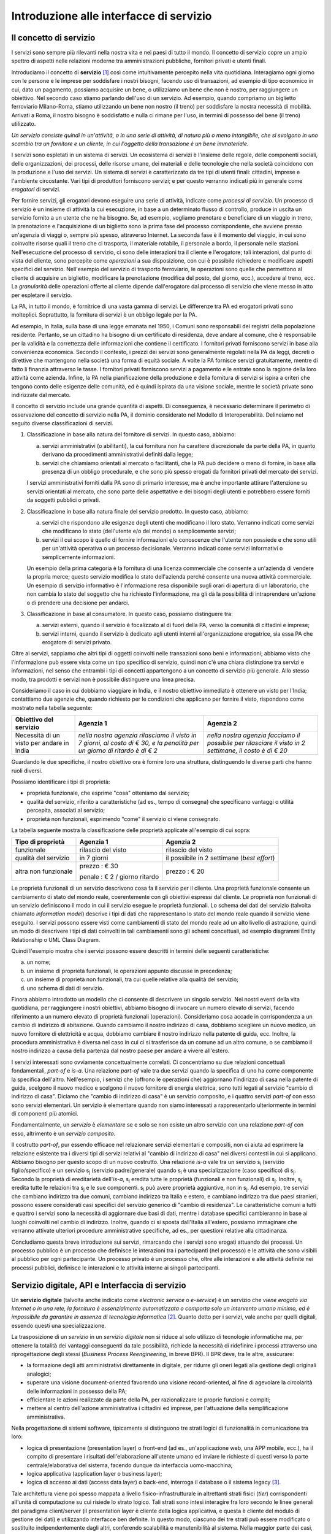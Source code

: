 Introduzione alle interfacce di servizio
========================================

Il concetto di servizio
-----------------------

I servizi sono sempre più rilevanti nella nostra vita e nei paesi di tutto il mondo. Il concetto di servizio copre un ampio spettro di aspetti nelle relazioni moderne tra amministrazioni pubbliche, fornitori privati e utenti finali.

Introduciamo il concetto di **servizio** [1]_ così come intuitivamente percepito nella vita quotidiana. Interagiamo ogni giorno con le persone e le imprese per soddisfare i nostri bisogni, facendo uso di transazioni, ad esempio di tipo economico in cui, dato un pagamento, possiamo acquisire un bene, o utilizziamo un bene che non è nostro, per raggiungere un obiettivo. Nel secondo caso stiamo parlando dell'uso di un servizio. 
Ad esempio, quando compriamo un biglietto ferroviario Milano-Roma, stiamo utilizzando un bene non nostro (il treno) per soddisfare la nostra necessità di mobilità. Arrivati a Roma, il nostro bisogno è soddisfatto e nulla ci rimane per l\'uso, in termini di possesso del bene (il treno) utilizzato. 

*Un servizio consiste quindi in un'attività, o in una serie di attività, di natura più o meno intangibile, che si svolgono in uno scambio tra un fornitore e un cliente, in cui l\'oggetto della transazione è un bene immateriale.*

I servizi sono espletati in un sistema di servizi. Un ecosistema di servizi è l\'insieme delle regole, delle componenti sociali, delle organizzazioni, dei processi, delle risorse umane, dei materiali e delle tecnologie che nella società coincidono con la produzione e l\'uso dei servizi. Un sistema di servizi è caratterizzato da tre tipi di utenti finali: cittadini, imprese e l\'ambiente circostante. Vari tipi di produttori forniscono servizi; e per questo verranno indicati più in generale come *erogatori* di servizi.

Per fornire servizi, gli erogatori devono eseguire una serie di attività, indicate come *processi di servizio*. Un processo di servizio è un insieme di attività la cui esecuzione, in base a un determinato flusso di controllo, produce in uscita un servizio fornito a un utente che ne ha bisogno. Se, ad esempio, vogliamo prenotare e beneficiare di un viaggio in treno, la prenotazione e l\'acquisizione di un biglietto sono la prima fase del processo corrispondente, che avviene presso un'agenzia di viaggi o, sempre più spesso, attraverso Internet. La seconda fase è il momento del viaggio, in cui sono coinvolte risorse quali il treno che ci trasporta, il materiale rotabile, il personale a bordo, il personale nelle stazioni. Nell'esecuzione del processo di servizio, ci sono delle interazioni tra il cliente e l'erogatore; tali interazioni, dal punto di vista del cliente, sono percepite come *operazioni* a sua disposizione, con cui è possibile richiedere e modificare aspetti specifici del servizio. Nell'esempio del servizio di trasporto ferroviario, le operazioni sono quelle che permettono al cliente di acquisire un biglietto, modificare la prenotazione (modifica del posto, del giorno, ecc.), accedere al treno, ecc. La *granularità* delle operazioni offerte al cliente dipende dall'erogatore dal processo di servizio che viene messo in atto per espletare il servizio.

La PA, in tutto il mondo, è fornitrice di una vasta gamma di servizi. Le differenze tra PA ed erogatori privati sono molteplici. Soprattutto, la fornitura di servizi è un obbligo legale per la PA. 

Ad esempio, in Italia, sulla base di una legge emanata nel 1950, i Comuni sono responsabili dei registri della popolazione residente. Pertanto, se un cittadino ha bisogno di un certificato di residenza, deve andare al comune, che è responsabile per la validità e la correttezza delle informazioni che contiene il certificato. I fornitori privati forniscono servizi in base alla convenienza economica. Secondo il contesto, i prezzi dei servizi sono generalmente regolati nella PA da leggi, decreti o direttive che mantengono nella società una forma di equità sociale. A volte la PA fornisce servizi gratuitamente, mentre di fatto li finanzia attraverso le tasse. I fornitori privati forniscono servizi a pagamento
e le entrate sono la ragione della loro attività come azienda. Infine, la PA nella pianificazione della produzione e della fornitura di servizi si ispira a criteri che tengono conto delle esigenze delle comunità, ed è quindi ispirata da una visione sociale, mentre le società private sono indirizzate dal mercato.

Il concetto di servizio include una grande quantità di aspetti. Di conseguenza, è necessario determinare il perimetro di osservazione del concetto di servizio nella PA, il dominio considerato nel Modello di Interoperabilità. Delineiamo nel seguito diverse classificazioni di servizi.

1.  Classificazione in base alla natura del fornitore di servizi. In questo caso, abbiamo:

    a.  servizi amministrativi (o abilitanti), la cui fornitura non ha carattere discrezionale da parte della PA, in quanto derivano da procedimenti amministrativi definiti dalla legge;
	
    b.  servizi che chiamiamo orientati al mercato o facilitanti, che la PA può decidere o meno di fornire, in base alla presenza di un obbligo procedurale, e che sono più spesso erogati da fornitori privati del mercato dei servizi.

    I servizi amministrativi forniti dalla PA sono di primario interesse, ma è anche importante attirare l\'attenzione su servizi orientati al mercato, che sono parte delle aspettative e dei bisogni degli utenti e potrebbero essere forniti da soggetti pubblici o privati.

2.  Classificazione in base alla natura finale del servizio prodotto. In questo caso, abbiamo:

    a.  servizi che rispondono alle esigenze degli utenti che modificano il loro stato. Verranno indicati come servizi che modificano lo stato (dell\'utente e/o del mondo) o semplicemente servizi;

    b.  servizi il cui scopo è quello di fornire informazioni e/o conoscenze che l\'utente non possiede e che sono utili per un\'attività operativa o un processo decisionale. Verranno indicati come servizi informativi o semplicemente informazioni.

    Un esempio della prima categoria è la fornitura di una licenza commerciale che consente a un\'azienda di vendere la propria merce; questo servizio modifica lo stato dell\'azienda perché consente una nuova attività commerciale. Un esempio di servizio informativo è l\'informazione resa disponibile sugli orari di apertura di un laboratorio, che non cambia lo stato del soggetto che ha richiesto l\'informazione, ma gli dà la possibilità di intraprendere un\'azione o di prendere una decisione per andarci.

3.  Classificazione in base al consumatore. In questo caso, possiamo distinguere tra:

    a.  servizi esterni, quando il servizio è focalizzato al di fuori della PA, verso la comunità di cittadini e imprese;

    b.  servizi interni, quando il servizio è dedicato agli utenti interni all\'organizzazione erogatrice, sia essa PA che erogatore di servizi privato.

Oltre ai servizi, sappiamo che altri tipi di oggetti coinvolti nelle transazioni sono beni e informazioni; abbiamo visto che l\'informazione può essere vista come un tipo specifico di servizio, quindi non c\'è una chiara distinzione tra servizi e informazioni, nel senso che entrambi i tipi di concetti appartengono a un concetto di servizio più generale. Allo stesso modo, tra prodotti e servizi non è possibile distinguere una linea precisa.

Consideriamo il caso in cui dobbiamo viaggiare in India, e il nostro obiettivo immediato è ottenere un visto per l\'India; contattiamo due agenzie che, quando richiesto per le condizioni che applicano per fornire il visto, rispondono come mostrato nella tabella seguente:

+--------------------------------------------+---------------------------------------------------------------------------------------------------------------------------+---------------------------------------------------------------------------------------------------------+
| **Obiettivo del servizio**                 | **Agenzia 1**                                                                                                             | **Agenzia 2**                                                                                           |
+--------------------------------------------+---------------------------------------------------------------------------------------------------------------------------+---------------------------------------------------------------------------------------------------------+
| Necessità di un visto per andare in India  | *nella nostra agenzia rilasciamo il visto in 7 giorni, al costo di € 30, e la penalità per un giorno di ritardo è di € 2* | *nella nostra agenzia facciamo il possibile per rilasciare il visto in 2 settimane, il costo è di € 20* |
+--------------------------------------------+---------------------------------------------------------------------------------------------------------------------------+---------------------------------------------------------------------------------------------------------+

Guardando le due specifiche, il nostro obiettivo ora è fornire loro una struttura, distinguendo le diverse parti che hanno ruoli diversi.

Possiamo identificare i tipi di proprietà:

-   proprietà funzionale, che esprime "cosa" otteniamo dal servizio;

-   qualità del servizio, riferito a caratteristiche (ad es., tempo di consegna) che specificano vantaggi o utilità percepita, associati al servizio;

-   proprietà non funzionali, esprimendo "come" il servizio ci viene consegnato.

La tabella seguente mostra la classificazione delle proprietà applicate
all'esempio di cui sopra:

+-----------------------+-----------------------+-----------------------+
| **Tipo di proprietà** | **Agenzia 1**         | **Agenzia 2**         |
+=======================+=======================+=======================+
| funzionale            | rilascio del visto    | rilascio del visto    |
+-----------------------+-----------------------+-----------------------+
| qualità del servizio  | in 7 giorni           | il possibile in 2     |
|                       |                       | settimane (*best      |
|                       |                       | effort*)              |
+-----------------------+-----------------------+-----------------------+
| altra non funzionale  | prezzo : € 30         | prezzo : € 20         |
|                       |                       |                       |
|                       | penale : € 2 / giorno |                       |
|                       | ritardo               |                       |
+-----------------------+-----------------------+-----------------------+

Le proprietà funzionali di un servizio descrivono cosa fa il servizio per il cliente. Una proprietà funzionale consente un cambiamento di stato del mondo reale, coerentemente con gli obiettivi espressi dal cliente. Le proprietà non funzionali di un servizio definiscono il modo in cui il servizio esegue le proprietà funzionali. Lo schema dei dati del servizio (talvolta chiamato *information model*) descrive i tipi di dati che rappresentano lo stato del mondo reale quando il servizio viene eseguito. I servizi possono essere visti come cambiamenti di stato del mondo reale ad un alto livello di astrazione, quindi un modo di descrivere i tipi di dati coinvolti in tali cambiamenti sono gli schemi concettuali, ad esempio diagrammi Entity Relationship o UML Class Diagram.

Quindi l'esempio mostra che i servizi possono essere descritti in termini delle seguenti caratteristiche:

a.  un nome;

b.  un insieme di proprietà funzionali, le operazioni appunto discusse in precedenza;

c.  un insieme di proprietà non funzionali, tra cui quelle relative alla qualità del servizio;

d.  uno schema di dati di servizio.

Finora abbiamo introdotto un modello che ci consente di descrivere un singolo servizio. Nei nostri eventi della vita quotidiana, per raggiungere i nostri obiettivi, abbiamo bisogno di invocare un numero elevato di servizi, facendo riferimento a un numero elevato di proprietà funzionali (operazioni). Consideriamo cosa accade in corrispondenza a un cambio di indirizzo di abitazione. Quando cambiamo il nostro indirizzo di casa, dobbiamo scegliere un nuovo medico, un nuovo fornitore di elettricità e acqua, dobbiamo cambiare il nostro indirizzo nella patente di guida, ecc. Inoltre, la procedura amministrativa è diversa nel caso in cui ci si trasferisce da un comune ad un altro comune, o se cambiamo il nostro indirizzo a causa della partenza dal nostro paese per andare a vivere all\'estero.

I servizi interessati sono ovviamente concettualmente correlati. Ci concentriamo su due relazioni concettuali fondamentali, *part-of* e *is-a*. Una relazione *part-of* vale tra due servizi quando la specifica di uno ha come componente la specifica dell'altro. Nell'esempio, i servizi che (offrono le operazioni che) aggiornano l\'indirizzo di casa nella patente di guida, scelgono il nuovo medico e scelgono il nuovo fornitore di energia elettrica, sono tutti legati al servizio "cambio di indirizzo di casa". Diciamo che "cambio di indirizzo di casa" è un servizio composito, e i quattro servizi *part-of* con esso sono servizi elementari. Un servizio è elementare quando non siamo interessati a rappresentarlo ulteriormente in termini di componenti più atomici.

Fondamentalmente, un *servizio* è *elementare* se e solo se non esiste un altro servizio con una relazione *part-of* con esso, altrimento è un *servizio composito*.

Il costrutto *part-of*, pur essendo efficace nel relazionare servizi elementari e compositi, non ci aiuta ad esprimere la relazione esistente tra i diversi tipi di servizi relativi al "cambio di indirizzo di casa" nei diversi contesti in cui si applicano. Abbiamo bisogno per questo scopo di un nuovo costrutto. Una relazione *is-a* vale tra un servizio |s[i]| (servizio figlio/specifico) e un servizio |s[j]| (servizio padre/generale) quando |s[i]| è una specializzazione (caso specifico) di |s[j]|. Secondo la proprietà di ereditarietà dell'*is-a*, |s[i]| eredita tutte le proprietà (funzionali e non funzionali) di |s[j]|. Inoltre, |s[i]| eredita tutte le relazioni tra |s[j]| e le sue componenti. |s[i]| può avere proprietà aggiuntive, non in |s[j]|. Ad esempio, tre servizi che cambiano indirizzo tra due comuni, cambiano indirizzo tra Italia e estero, e cambiano indirizzo tra due paesi stranieri, possono essere considerati casi specifici del servizio generico di "cambio di residenza". Le caratteristiche comuni a tutti e quattro i servizi sono la necessità di aggiornare due basi di dati, mentre i database specifici cambieranno in base ai luoghi coinvolti nel cambio di indirizzo. Inoltre, quando ci si sposta dall\'Italia all\'estero, possiamo immaginare che verranno attivate ulteriori procedure amministrative specifiche, ad es., per questioni relative alla cittadinanza.

Concludiamo questa breve introduzione sui servizi, rimarcando che i servizi sono erogati attuando dei processi. Un processo pubblico è un processo che definisce le interazioni tra i partecipanti (nel processo) e le attività che sono visibili al pubblico per ogni partecipante. Un processo privato è un processo che, oltre alle interazioni e alle attività definite nei processi pubblici, definisce le interazioni e le attività interne ai singoli partecipanti. 

Servizio digitale, API e Interfaccia di servizio
------------------------------------------------

Un **servizio digitale** (talvolta anche indicato come *electronic service* o *e-service*) è un servizio che *viene erogato via Internet o in una rete, la fornitura è essenzialmente automatizzata o comporta solo un intervento umano minimo, ed è impossibile da garantire in assenza di tecnologia informatica* [2]_. Quanto detto per i servizi, vale anche per quelli digitali, essendo questi una specializzazione.

La trasposizione di un *servizio* in un *servizio digitale* non si riduce al solo utilizzo di tecnologie informatiche ma, per ottenere la totalità dei vantaggi conseguenti da tale possibilità, richiede la necessità di ridefinire i processi attraverso una riprogettazione degli stessi (*Business Process Reengineering*, in breve BPR). Il BPR deve, tra le altre, assicurare:

-   la formazione degli atti amministrativi direttamente in digitale, per ridurre gli oneri legati alla gestione degli originali analogici;

-   superare una visione document-oriented favorendo una visione record-oriented, al fine di agevolare la circolarità delle informazioni in possesso della PA;

-   efficientare le azioni realizzate da parte della PA, per razionalizzare le proprie funzioni e compiti;

-   mettere al centro dell'azione amministrativa i cittadini ed imprese, per l'attuazione della semplificazione amministrativa.

Nella progettazione di sistemi software, tipicamente si distinguono tre strati logici di funzionalità in comunicazione tra loro:

-   logica di presentazione (presentation layer) o front-end (ad es., un'applicazione web, una APP mobile, ecc.), ha il compito di presentare i risultati dell'elaborazione all'utente umano ed inviare le richieste di questi verso la parte centrale/elaborativa del sistema, facendo dunque da interfaccia uomo-macchina;

-   logica applicativa (application layer o business layer);

-   logica di accesso ai dati (access data layer) o back-end, interroga il database o il sistema legacy [3]_.

Tale architettura viene poi spesso mappata a livello fisico-infrastrutturale in altrettanti strati fisici (*tier*) corrispondenti all'unità di computazione su cui risiede lo strato logico. Tali strati sono intesi interagire fra loro secondo le linee generali del paradigma client/server (il presentation layer è cliente della logica applicativa, e questa è cliente del modulo di gestione dei dati) e utilizzando interfacce ben definite. In questo modo, ciascuno dei tre strati può essere modificato o sostituito indipendentemente dagli altri, conferendo scalabilità e manutenibilità al sistema. Nella maggior parte dei casi, si intende anche che i diversi strati fisici (*tier*) siano distribuiti su diversi nodi di una rete anche eterogenea. Questa architettura di base può anche essere estesa ipotizzando che gli strati siano a loro volta "stratificati"; in questo caso si giungerebbe a una architettura multi-layer/tier.

Nello specifico dei servizi digitali, che appunto vengono erogati su Internet, il presentation layer verso l\'utente può essere rappresentato da un Web server e da eventuali contenuti dinamici e statici (es. pagine di scripting che producono HTML visualizzato nel browser dell'utente), oppure da applicazioni mobili (*App*) che risiedono sul device mobile dell'utente (cellulare, tablet); la logica applicativa corrisponde a una serie di moduli integrati in un server applicativo, ed i dati sono depositati in maniera persistente su un DBMS o su un sistema legacy.

Con **application programming interface** (in acronimo **API**) si indica ogni *insieme di procedure/funzionalità/operazioni disponibili al programmatore, di solito raggruppate a formare un set di strumenti specifici per l\'espletamento di un determinato compito*. Spesso con tale termine si intendono le librerie software disponibili in un certo linguaggio di programmazione. Una buona API fornisce una "scatola nera", cioè un livello di astrazione che evita al programmatore di sapere come funziona l'implementazione dell'API ad un livello più basso. Questo permette di ri-progettare o migliorare le funzioni all\'interno dell\'API senza cambiare il codice che si affida ad essa. Una API che non richiede il pagamento di diritti per il suo accesso ed utilizzo è detta "aperta" (open). La finalità di un'API è di ottenere un\'astrazione a più alto livello, di solito tra lo strato sottostante l'API e quello che la utilizza (client).

Per realizzare un servizio digitale, come detto, è necessario progettare e realizzare i tre strati; lo strato di logica applicativa offre la sua API affinchè chi sviluppa lo strato di presentazione all'utente possa utilizzarla come se la logica applicativa fosse una libreria; estendendo, se vari sistemi esportano le proprie logiche applicative come API, la logica di presentazione può utilizzarle insieme, mischiandole (*mash-up*), esattamente come nello sviluppo di software moderno si programma riutilizzando le librerie offerte nel linguaggio di programmazione, sistema operativo, ecc. Quando il servizio digitale è erogato su Internet, e prevalentemente sul Web che si basa sul protocollo HTTP,) si parla di Web API. Per le Web API l'erogatore potrebbe decidere di rendere disponibile l'API non soltanto a chi sviluppa la logica di presentazione, ma "aperta" anche ad altre organizzazioni che volessero collaborare con l'erogatore, in questo caso si parla di Open API . In molti contesti, con abuso di nomenclatura, ma intuitivamente chiaro, i due termini vengono confusi e considerati sinonimi (dato che l'apertura è spesso associata al Web/Internet).

Per il W3C un **web service** è qualsiasi software che si rende disponibile su Internet e standardizza la sua interfaccia tramite la codifica XML [4]_. Un client richiama un'operazione offerta da un web service inviando una richiesta (solitamente sotto forma di un messaggio XML) e il web service invia una risposta XML. I web service invocano la comunicazione su una rete, con HTTP come protocollo più comune. I web service si basano principalmente su standard come XML-RPC e SOAP (Simple Object Access Protocol). Quindi un web service è un possibile modo di realizzare una Web API. Il termine web service (originatosi intorno ai primi anni 2000) è nato proprio per indicare la logica applicativa, esposta sul web, sottostante ad un servizio digitale. A partire dalla seconda metà degli anni 2000, creando possibili confusioni, il termine Web API è stato utilizzato come alternativa a web service per indicare altri approcci/protocolli/tecnologie (come REST) per realizzare API senza utilizzare XML-RPC e SOAP. Ma anche una Web API indica la logica applicativa, esposta sul web, sottostante ad un servizio digitale.

Al fine di evitare ogni possibile ambiguità, spesso dovuta semplicemente all'utilizzo di termini differenti per indicare gli stessi concetti, nel seguito del documento si utilizza il termine **interfaccia di servizio**
per indicare **l'esposizione delle funzionalità applicative che sono necessarie per realizzare un servizio digitale**. Tutte le classificazioni e considerazioni presentate per i servizi, valgono per i servizi digitali e quindi per le interfacce di servizio. In particolare come queste classificazioni e considerazioni si calano in specifiche tecnologie/protocolli/standard è uno degli obiettivi del presente documento. Un'interfaccia di servizio si compone in generale di varie operazioni, e può essere realizzata come un web service, un'API, una Web API, ecc.

+-----------------------------------------------------------------------+
| Ogni qualvolta c'è un servizio, si può immaginare che nella moderna   |
| spinta all'innovazione, si giunga prima o poi ad una controparte      |
| digitale.                                                             |
|                                                                       |
| Un servizio digitale, se sviluppato seguendo i più moderni approcci   |
| di ingegneria del software, deve essere organizzato separando la      |
| logica di presentazione da quella applicativa, dove quest'ultima deve |
| esporre le proprie operazioni tramite una interfaccia di servizio.    |
| Una interfaccia di servizio è l'esposizione delle funzionalità        |
| applicative che sono necessarie per realizzare un servizio digitale;  |
| tale esposizione deve essere operata con un                           |
| approccio/tecnologia/standard che ne permetta l'invocazione da un     |
| modulo software client.                                               |
|                                                                       |
| Emerge in ultima analisi che ogni qualvolta c'è un servizio digitale, |
| ci può essere una interfaccia di servizio equivalente, e viceversa    |
| ogni qualvolta c'è una interfaccia di servizio, è immediato           |
| ipotizzare il servizio digitale equivalente.                          |
|                                                                       |
| Una interfaccia di servizio può offrire più operazioni (almeno una).  |
| Una interfaccia di servizio può essere realizzata utilizzando         |
| approcci/tecnologie/standard web service, API, Web API, REST API,     |
| ecc.                                                                  |
+-----------------------------------------------------------------------+

Nel prosieguo di questo documento, ci si focalizza solamente sulle interfacce di servizio, che sono il fondamento del Modello di Interoperabilità 2018.

Caratteristiche delle interfacce di servizio
--------------------------------------------

**Interfacce semplici e complesse**
In prima istanza, le interfacce di servizio possono essere distinte in due categorie: semplici e complesse. 

Una interfaccia di servizio semplice implementa operazioni atomiche come ad esempio:

-   Fornire contenuti puri, ad esempio informazioni dettagliate riguardo una risorsa (come le informazioni fiscali riguardanti una azienda) oppure le notizie del giorno;

-   Effettuare una aggregazione semplice di informazioni provenienti da diversi sistemi back-end;

-   Effettuare operazioni con effetti circoscritti ad un unico sistema di back-end in maniera atomica (che non richieda supporto alle transazioni).

Le interfacce di servizio semplici eseguono unità di lavoro atomiche che lasciano i sistemi sottostanti in uno stato consistente. Le operazioni non necessitano del mantenimento di uno stato tra una chiamata e l'altra e perciò sono anche note come interfacce di servizio stateless (senza stato). Si noti come il concetto di stato sia espresso in relazione all'interazione tra i due sistemi (client ed erogatore) e non alla persistenza di informazioni circa le risorse di interesse.

Le interfacce di servizio complesse coinvolgono l'utilizzo e la composizione di altre interfacce di servizio (in alcuni casi esposte da organizzazioni diverse) richiedendo il supporto all'esecuzione di processi e funzionalità di tipo transazionale. Questo significa che, rispetto alle interfacce di servizio semplici, in quelle complesse le operazioni hanno una granularità alta (meno fine) e richiedono il mantenimento di uno stato condiviso; per questo motivo vengono anche definite interfacce di servizio stateful (con stato). Concetti potenzialmente connessi a quello di stato sono il mantenimento di una sessione o conversazione.

**Interfacce sincrone ed asincrone**
Un altro modo di classificare le interfacce di servizio è lo stile di interazione richiesto dalle diverse operazioni disponibili: sincrono (eg. di tipo Remote Procedure Call - RPC, chiamata remota a procedura) o asincrono (eg. basato sullo scambio di messaggi o documenti). Nelle operazioni sincrone, un client esprime la sua richiesta nella forma di una chiamata ed attende una risposta prima di continuare l'esecuzione. Nelle operazioni asincrone, invece, il client invia un documento/messaggio ma non si aspetta nessuna risposta (se non in alcuni casi il fatto che la richiesta è stata presa in carico). La risposta da parte dell'interfaccia di servizio, nei casi in cui ci sia, può apparire ore o anche giorni più tardi.

**Interfacce semplici e mission-critical**
Un modo ulteriore di classificare le interfacce di servizio è quello di distinguere quelle sostituibili da quelle mission-critical. Una interfaccia di servizio sostituibile può essere fornita da diverse organizzazioni e la produttività è impattata in maniera limitata nel caso di disservizi. Una interfaccia di servizio mission-critical è invece di solito fornita da un'unica organizzazione e la indisponibilità della stesso può provocare dei forti disservizi.

**Caratteristiche funzionali e non funzionali delle interfacce**
Le classificazioni introdotte non sono strette poiché a seconda delle operazioni fornite, una interfaccia di servizio può essere catalogata in una posizione qualsiasi tra i due estremi delle stesse.

Le interfacce di servizio devono essere accompagnate da una descrizione delle operazioni offerte il cui linguaggio dipende dalla tecnologia con cui l'interfaccia è implementata (si veda a partire dalla Sezione 3 per maggiori dettagli). La descrizione di una interfaccia di servizio di solito include caratteristiche funzionali e non funzionali. La descrizione funzionale si concentra sulle caratteristiche operative dell'interfaccia di servizio che descrivono il funzionamento in termini di operazioni offerte, i parametri richiesti da ognuna, gli endpoint [5]_ da utilizzare, il formato dei messaggi ed i protocolli di rete da utilizzare. La descrizione non funzionale si concentra invece sulla *qualità del servizio* (o qualità dell'interfaccia di servizio) in termini di limiti di utilizzo, costi e metriche di performance quali scalabilità, disponibilità, tempo di risposta, accuratezza, transazionalità, sicurezza e affidabilità.

Qualità del servizio
--------------------

Il concetto di *quality of service - QoS*, fa riferimento alla descrizione non funzionale di una interfaccia servizio, cioè la capacità di una interfaccia di servizio di soddisfare le aspettative dei fruitori. Assicurare la QoS nell'ambito Internet e quindi ai fini dell'interoperabilità è una sfida critica a causa della natura dinamica ed impredicibile del contesto applicativo. Cambiamenti negli schemi di traffico, la presenza di transazioni business-critical, gli effetti dei problemi di rete, le performance dei protocolli e degli standard di rete richiedono una definizione precisa della QoS offerta da una interfaccia
di servizio.

Gli elementi chiave a supporto della QoS possono essere riassunti come segue:

-   *Disponibilità*. La probabilità che una interfaccia di servizio sia disponibile e funzionante in un istante casuale. Associato al concetto di disponibilità è quello di Time-To-Repair (TTR), cioè il tempo necessario a ripristinare una interfaccia di servizio una volta che questa diventa indisponibile. La disponibilità di una interfaccia di servizio dovrebbe potere essere verificata tramite l'esposizione di un'altra interfaccia di servizio di monitoraggio, dedicata ed a basso impatto (e quindi ad elevata disponibilità).

-   *Accessibilità*. Misura la capacità di una interfaccia di servizio di essere contattabile da un elevato numero di richieste.

-   *Prestazioni*. Le prestazioni vengono misurate solitamente rispetto a due valori: il *throughput* e la *latenza*. Il throughput rappresenta il numero di richieste soddisfatte in un dato intervallo. La latenza rappresenta la quantità di tempo che passa tra l'invio di una richiesta e la ricezione di una risposta. Una interfaccia di servizio con buone prestazioni ha un elevato throughput ed una bassa latenza.

-   *Affidabilità*. Rappresenta la capacità di una interfaccia di servizio di funzionare correttamente e consistentemente fornendo la stessa QoS a dispetto di malfunzionamenti di diversa natura. Di solito viene espressa in termini di fallimenti in un dato lasso di tempo.

-   *Scalabilità*. L'abilità di servire in maniera consistente le richieste a dispetto di variazioni nel numero delle richieste [6]_. È strettamente connesso al concetto di accessibilità, ma qui il concetto fondamentale è il mantenimento delle prestazioni.

-   *Sicurezza*. La sicurezza implica aspetti quali confidenzialità, integrità, autorizzazione ed autenticazione che saranno oggetto della Sezione 2.

-   *Transazionalità*. Ci sono alcuni casi (ad es., interfacce di servizio stateful) in cui è necessario assicurare l'esecuzione transazionale di una operazione. La capacità di una operazione di rispettare questa proprietà è parte della QoS.

Gli erogatori devono prendere tutte le iniziative necessarie a mantenere i requisiti di QoS richiesti dal caso d'uso. Questo include anche l'utilizzo di buone pratiche. Ad esempio, per assicurare prestazioni e scalabilità il risparmio della banda è una condizione fondamentale. Le interfacce di servizio dovrebbero quindi implementare meccanismi di compressione del payload [7]_ e supportare la paginazione [8]_.

Quando si utilizzano meccanismi di caching, essi devono essere documentati nelle specifiche delle interfacce di servizio, ed essere conformi alle specifiche RFC-7234 [9]_.

Questa sezione si è concentrata sul concetto di QoS nel campo delle interfacce di servizio. Misure di QoS possono essere introdotte anche per quanto riguarda i servizi digitali utilizzando metriche introdotte nei campi della Interazione Uomo-Macchina. Queste ultime sono fuori dagli obiettivi di questo documento.

Service Level Agreement - SLA
^^^^^^^^^^^^^^^^^^^^^^^^^^^^^

L'integrazione può coinvolgere numerose organizzazioni e erogatori esterni di interfacce di servizio. Al fine di accordarsi sulla QoS, erogatori di interfacce di servizio e fruitori utilizzano quelli che vengono definiti *Service Level Agreement - SLA*, ovvero *accordi sul livello di servizio*. Uno SLA può contenere le parti seguenti:

-   *Scopo*. Le ragioni che hanno portato alla definizione dello SLA.

-   *Parti*. I soggetti interessati nello SLA con i loro rispettivi ruoli (ad es., l'erogatore dell'interfaccia di servizio e il fruitore).

-   *Periodo di validità*. L'intervallo di tempo, espresso mediante data e ora di inizio e data e ora di fine, per il quale si ritiene valido un particolare termine di accordo all'interno dello SLA.

-   *Perimetro*. Quali sono operazioni interessate dallo specifico SLA.

-   *Service Level Objectives - SLO*, ovvero *obiettivi sul livello di servizio*. I singoli termini di accordo all'interno di uno SLA. Di solito vengono definiti utilizzando dei *Service Level Indicators - SLI*, ovvero *indicatori sul livello di servizio*, che quantificano i singoli aspetti di QoS come indicato in questa sezione (ad es., disponibilità).

-   *Penalità*. Le sanzioni che si applicano nel caso che l'erogatore dell'interfaccia di servizio non riesca ad assicurare gli obiettivi specificati nello SLA.

-   *Esclusioni*. Gli aspetti della QoS non coperti dallo SLA.

-   *Amministrazione*. I processi mediante i quali le parti possono monitorare la QoS.

Gli SLA possono essere statici o dinamici. Negli SLA dinamici, gli SLO (con associati SLI) variano nel tempo ed i periodi di validità definiscono gli intervalli di validità di questi ultimi (ad es., in orario lavorativo gli SLO possono essere differenti di quelli imposti durante la notte). La misurazione dei livelli di QoS all'interno di uno SLA richiedono il tracciamento delle operazioni effettuate in un contesto infrastrutturale multi-dominio (geografico, tecnologico e applicativo). In uno scenario tipico, ogni interfaccia di servizio può interagire con molteplici altre interfacce di servizio, cambiando il suo ruolo da erogatore a fruitore in alcune interazioni, ognuna governata da un differente SLA.

Recentemente, gli SLA hanno iniziato ad includere non soltanto vincoli relativi all'erogatore, ma anche vincoli che impongono ai singoli fruitori delle interfacce di servizio dei limiti relativi al ritmo ed alla quantità delle richieste. A tal fine gli erogatori devono definire ed esporre ai fruitori politiche di throttling [10]_ (anche noto come rate limiting) segnalando eventuali limiti raggiunti. Gli erogatori dovrebbero far rispettare le quote anche se se il sistema non è in sovraccarico, incentivando i fruitori a rispettarle.

Esempi di SLI sono i seguenti:

-   dimensione massima di ogni richiesta accettata. Le richieste più grandi possono essere rifiutate;

-   latenza al 90° percentile. Utilizzata per calcolare la responsività;

-   percentuale di minuti negli ultimi 30 gg in cui l'interfaccia di servizio è stata disponibile;

-   valori a 1 giorno e 30 giorni del success rate (ad es., il numero di chiamate terminate con successo rispetto al numero totale di chiamate);

-   percentuale di minuti negli ultimi 30 gg in cui l'interfaccia di servizio è stata responsiva (ad es., il numero di chiamate con latenza inferiore ad un certo limite);

-   tempo di risposta medio delle richieste totali (includendo le richieste rifiutate causa throttling) nell'ultimo giorno e negli ultimi 30 giorni;

-   throughput misurato in bytes/s.

Gli SLI calcolati devono includere la latenza aggiuntiva dovuta ad eventuali componenti infrastrutturali e di rete (ad es., proxy-gateway).

Essi inoltre devono:

-   utilizzare unità di misura del sistema internazionale (ad es., secondi, bytes);

-   indicare nel nome identificativo l'eventuale periodo di aggregazione coi soli suffissi s (secondi), m (minuti), d (giorni) e y (anni) utilizzando al posto dei mesi il numero di giorni.

Ove possibile, gli SLO e gli SLA dovrebbero essere in relazione diretta con i valori associati (ad es., indicare success rate anzichè l'error rate), in modo che a valori più alti corrispondano risultati positivi.

Middleware
----------

Con il termine middleware si intende lo strato software che separa le risorse informative dai fruitori delle interfacce di servizio, di fatto permettendo la realizzazione delle interfacce stesse. In tal senso un middleware gestisce la complessità e l'eterogeneità tipica dei sistemi distribuiti. Le risorse informative di cui si parla in questo caso possono essere nel caso più semplice della basi di dati, ma più comunemente includono altre interfacce di servizio (che a loro volta possono essere implementati utilizzando dei middleware) e sistemi legacy a cui il middleware contribuisce a fornire interfacce moderne. A tale fine i middleware forniscono una serie di funzionalità:

-   Il supporto a framework per l'esposizione di interfacce di servizio implementati in differenti tecnologie e secondo differenti schemi di interazione. In questo senso essi nascondono agli sviluppatori le complessità legate all'esposizione di interfacce di servizio secondo specifici protocolli di rete.

-   Facilitano il riuso di componenti software.

-   Forniscono una serie di funzionalità di supporto alla sicurezza dei sistemi informatici che includono autenticazione ed autorizzazione.

-   Forniscono funzionalità di scalabilità che sfruttano la distribuzione su risorse hardware.

-   Aiutano in generale a soddisfare i requisiti di QoS dichiarati negli SLA.

-   Integrano funzionalità utili quali il throttling, logging e caching.

Oltre a mascherare l'eterogeneità dell'hardware, i middleware mirano anche a mascherare l'eterogeneità delle piattaforme software permettendo di sviluppare i diversi componenti del sistema distribuito secondo i linguaggi e framework più adatti.

API Management
^^^^^^^^^^^^^^

Gli API Management System sono dei middleware che concentrano tutte le funzionalità necessarie ad una organizzazione per gestire le loro interfacce di servizio su infrastrutture on-premises e cloud pubblici e privati. Essi si concentrano sullo sviluppo delle interfacce di servizio, la gestione del ciclo di vita delle stesse, il controllo degli accessi (tramite meccanismi di autorizzazione ed autenticazione), il throttling, il caching e le analitiche (utili al controllo degli SLA).

Un API management system può essere utilizzato ad esempio come strato di accesso alle API interne ad una amministrazione, rilasciando solo una parte delle stesse e con politiche personalizzate verso l'esterno e verso l'intranet.

Oltre alle funzionalità richieste nelle sezioni precedenti, alcuni API management system permettono di definire processi di automazione ed orchestrazione di breve durata (dette soft-orchestration). Si tratta di orchestrazioni molto semplici in cui non ci si aspetta intervento umano nel processo, la durata è brevissima e le regole definite sono molto semplici.

Logging
^^^^^^^

Il logging riveste un ruolo fondamentale nella progettazione e sviluppo di interfacce di servizio. Le moderne piattaforme middleware, oltre ad integrare meccanismi di logging interni, possono connettersi ad interfacce di servizio esterne che permettono la raccolta (log collection), la ricerca e la produzione di analitiche utili tra l'altro all'identificazione di problemi e al monitoraggio del sistema e della QoS. L'utilizzo di log collector permette di centrallizzare non solo i log relativi all'utilizzo dell'interfaccia di servizio, ma anche quelli di eventuali digital service e componenti di rete (ad es., proxy e application-gateway). I messaggi applicativi possono, ai fini di non ripudio (vedi Sezione 2.1.4) essere memorizzati assieme alla firma
digitale e quindi archiviati periodicamente nel rispetto delle direttive sulla privacy.

L\'erogatore deve documentare il dettaglio del formato della tracciatura e le modalità di consultazione e reperimento delle informazioni.

L'erogatore deve inoltre tracciare un evento per ogni richiesta, contenente almeno i seguenti parametri minimi:

-   data e ora della richiesta in formato RFC3339 [11]_ in UTC e con i separatori Z e T maiuscolo. Questa specifica è fondamentale per l\'interoperabilità dei sistemi di logging ed auditing, evitando i problemi di transizione all\'ora legale e la complessità nella gestione delle timezone nell\'ottica dell\'interoperabilità con altre PA europee;

-   URI che identifica erogatore ed operazione richiesta;

-   tipologia di chiamata (ad es., HTTP method per i protocolli basati su HTTP, basic.publish per AMQP);

-   esito della chiamata (ad es., HTTP status per i protocolli basati su HTTP, SOAP fault nel caso di web services SOAP, OK/KO in assenza di specifici requisiti, eventuali messaggi di errore);

-   identificativo del fruitore;

-   ove applicabile, identificativo del consumatore o altro soggetto operante la richiesta comunicato dal fruitore - è cura del fruitore procedere a codifica e anonimizzazione ove necessario;

-   ove applicabile, l'Indirizzo IP del client;

-   ove applicabile, un identificativo univoco della richiesta, utile ad eventuali correlazioni tra chiamate diverse.

Attori e Interazioni
--------------------

Come anticipato in "Presentazione del Modello di Interoperabilità 2018", l'obiettivo a tendere è quello di una PA in cui le singole amministrazioni offrono interfacce di servizio, in corrispondenza ai servizi digitali che erogano, e possono a loro volta cooperare attraverso l'invocazione di interfacce di servizio offerte da altre PA.

L'EIF riprende la classificazione delle interazioni possibili in generale in Administration-to-Citizen (A2C), Administration-to-Business (A2B) e Administration-to-Administration (A2A), ulteriormente distinguendo se il fruitore del servizio è un soggetto umano od un modulo software, arrivando quindi a definire le seguenti possibili interazioni:

1.  A2A in modalità *human-to-machine*;

2.  A2A in modalità *machine-to-machine*;

3.  A2B in modalità *human-to-machine*;

4.  A2B in modalità *machine-to-machine*;

5.  A2C in modalità *human-to-machine*.

In base al precedente confronto tra servizio digitale e interfaccia di servizio, la classificazione suddetta deve essere meglio specificata, al fine di individuare i giusti contesti di intervento.

**A2A in modalità human-to-machine.** In questo caso c'è una interazione tra due amministrazioni, di cui una offre un servizio digitale e l'altra, per il tramite di un suo operatore umano, ne fruisce al fine di espletare le proprie procedure. Ad es., un operatore di un Comune accede ad un servizio digitale dell'Agenzia delle Entrate per verificare la correttezza del codice fiscale. In questo caso, l'interfaccia di servizio viene sollecitata dalla logica di presentazione che l'erogatore offre agli operatori delle altre amministrazioni, ma non c'è un'invocazione diretta (si ricordi che un'interfaccia di servizio viene invocata solamente da altri moduli applicativi client, non è fruibile direttamente da utenti umani)

**A2A in modalità machine-to-machine.** In questo caso c'è una interazione tra due amministrazioni, in cui una offre un servizio digitale, ed espone una interfaccia di servizio, e l'altra realizza una propria applicazione/sistema/procedura digitale il cui software ha bisogno di invocare l'interfaccia offerta. Ad es., in un Comune viene realizzato un software (che utilizzano gli operatori allo sportello anagrafico) che durante la sua esecuzione invoca l'interfaccia di servizio dell'Agenzia delle Entrate per la verifica del codice fiscale. In questo caso l'interfaccia di servizio dell'erogatore è invocata direttamente dal module software del fruitore.

Va notata una differenza tra le due modalità. Nel primo caso, una esigenza operativa che richieda l'utilizzo di più servizi digitali per essere espletata, prevede l'utilizzo da parte degli operatori di più servizi digitali, e gli utenti hanno il compito di coordinare i vari servizi digitali, eventualmente muovere i dati/risultati da uno all'altro, ecc. Ovvero la composizione dei servizi digitali non può essere automatizzata, ma rimane in carico all'utente che utilizza i servizi digitali. Nel secondo caso, la composizione di servizi digitali può essere invece facilmente realizzata andando a sviluppare un nuovo servizio digitale, che compone le interfacce applicative degli erogatori e realizza la logica di coordinamento, a sua volta possibilmente offerta come interfaccia di servizio composta, al di sopra della quale offrire la logica di presentazione.

**A2B in modalità human-to-machine.** In questo caso c'è una interazione tra un'impresa ed un'Amministrazione che offre un servizio digitale. L'impresa sfrutta il servizio digitale per il tramite di un suo addetto
umano che interagisce con il servizio. Ad es., un addetto di un'azienda accede ad un servizio digitale dell'Agenzia delle Entrate per verificare la correttezza dei codici fiscale.

**A2B in modalità machine-to-machine.** In questo caso c'è una interazione tra un'impresa ed un'Amministrazione a livello applicativo, ovvero una procedura software di un'impresa richiama le funzionalità offerte da un'interfaccia di servizio erogata da un'Amministrazione.

Tutte le considerazioni fatte sulle interazioni A2A human-to-machine e machine-to-machine si applicano anche a questi casi, fatta salva la trasposizione operatore di un'Amministrazione con addetto di un'azienda.

L'ultimo caso **A2C in modalità human-to-machine** è quello in cui un cittadino utilizza un servizio digitale erogato da un'Amministrazione.

Un cittadino non interagirà mai con l'interfaccia di servizio erogata, ma sempre con una logica di presentazione che a sua volta invoca, nel caso auspicabile di software progettato in modo stratificato, l'interfaccia di servizio.

Dal punto di vista funzionale (cf. Sezione 1.1) tutte le modalità machine-to-machine sono analoghe: per l'interfaccia di servizio, l'essere invocata da un modulo software è funzionalmente indipendente dalla natura dell'utente che siede di fronte alla logica di presentazione che si attesta su quel modulo (sia esso un operatore di un'altra Amministrazione o di un'azienda). La differenza è negli aspetti non funzionali, in particolare QoS e sicurezza, in quanto a seconda di chi è l'organizzazione fruitrice, l'erogatore potrebbe offrire differenti livelli di servizio, autorizzazioni, garanzie di sicurezza, ecc. L'utilizzo che il fruitore farà dell'interfaccia di servizio ha un
impatto, soprattutto in termini di responsabilità, framework legale, ecc.; ad esempio, nel caso A2B, il caso in cui l'azienda fruitrice utilizza l'interfaccia all'interno di un proprio modulo applicativo, ovvero il caso in cui offre un servizio a valore aggiunto, devono essere differenziati; ma questo non ha impatti sugli aspetti tecnologici dell'interfaccia di servizio, bensì su quelli di governance, e verranno ripresi in "Governance del Modello di Interoperabilità". Tutti i casi human-to-machine sono analoghi: in questo caso non c'è interazione diretta con l'interfaccia di servizio, ma sempre per il tramite di una qualche logica di presentazione e la differenza è nella natura dell'utente umano che siede di fronte al modulo software che realizza tale logica di presentazione.

Emerge come la modalità di progettazione dei servizi digitali che stratifica chiaramente le interfacce di servizio separandole dalle logiche di presentazione, è la modalità corretta per supportare le possibili interazioni offerte da un'Amministrazione: a seconda della modalità diventa agevole stratificare la corretta logica di presentazione, ovvero moduli client, al di sopra della stessa interfaccia di servizio.

La tabella seguente riassume le considerazioni presentate.

+--------------------------+-----------------------+-----------------------------+--------------------------------------+---------------------------------------+
| **Interazione**          | **servizio digitale** | **interfaccia di servizio** | **richiede logica di presentazione** | **composizione di più servizi** [12]_ |
+--------------------------+-----------------------+-----------------------------+--------------------------------------+---------------------------------------+
|  A2A human-to-machine    | ✓                     |                             |  ✓                                   |  \-                                   |
+--------------------------+-----------------------+-----------------------------+--------------------------------------+---------------------------------------+  
|  A2A machine-to-machine  |                       |  ✓                          |                                      |  \+                                   |
+--------------------------+-----------------------+-----------------------------+--------------------------------------+---------------------------------------+  
|  A2B human-to-machine    | ✓                     |                             |  ✓                                   |  \-                                   |
+--------------------------+-----------------------+-----------------------------+--------------------------------------+---------------------------------------+  
|  A2B machine-to-machine  |                       |  ✓                          |                                      |  \+                                   |
+--------------------------+-----------------------+-----------------------------+--------------------------------------+---------------------------------------+  
|  A2C                     | ✓                     |                             |  ✓                                   |  \-                                   |
+--------------------------+-----------------------+-----------------------------+--------------------------------------+---------------------------------------+

Uniformità dei dati
-------------------

Uno degli aspetti maggiormente critici quando si espongono interfacce di servizio è la modellazione dei dati. Come anticipato nella Sezione 1.1, l'information model sottostante ad un servizio (e quindi anche ad un servizio digitale e interfaccia di servizio) serve a rappresentare sia il modello dei dati relativo ai cambiamenti di stato che il servizio opera, sia i dati che "transitano" (input/output) attraverso il servizio. Nel seguito ci soffermiamo sul caso delle interfacce di servizio. Facendo un parallelo con la programmazione orientata agli oggetti, oltre a definire i metodi offerti dalle classi del programma (nel parallelo corrispondenti alle operazioni dell'interfaccia di servizio), bisogna definire correttamente il numero e soprattutto il tipo dei parametri di input ed output. Non a caso, l'aspetto metodologico cruciale su cui si soffermano tutte le metodologie di progettazione e programmazione basate sul design-by-contract [13]_ è la definizione della segnatura dei metodi, al giusto livello di granularità, che
comprende sia il nome del metodo che i parametri.

Il livello di granularità dipende da vari aspetti dell'interfaccia di servizio, in particolare se questa è atomica o composta, se il servizio a cui corrisponde è informativo o transazionale (cf. Sezione 1.1). Nella tabella seguente si forniscono delle indicazioni qualitative, da utilizzare come linee guida nella definizione delle interfacce di servizio. In "Profili e pattern di interoperabilità", esse saranno utilizzate nella definizione di vari possibili pattern che rispondono ad esigenze specifiche.

+--------------------------+-----------------------+
| **Tipo di interfaccia**  | **Granularità** [14]_ |
+--------------------------+-----------------------+
|  Elementare              |  *fine-grained*       |
+--------------------------+-----------------------+
|  Composta                |  *coarse-grained*     |
+--------------------------+-----------------------+
|  Informativa             |  *fine-grained*       |
+--------------------------+-----------------------+
|  Transazionale           |  *coarse-grained*     |
+--------------------------+-----------------------+

Per quanto riguarda gli aspetti di formato dei dati delle interfacce di servizio, è importante

-   omologare ove possibile i nomi delle variabili alle consuetudini europee abilitando l'interoperabilità con i servizi erogati dagli altri paesi;

-   associare ai nomi dei campi dei metadati utili alla classificazione dei servizi;

-   facilitare la validazione automatica delle specifiche dei vari servizi [15]_.

Inoltre è auspicabile che la specifica del formato sia coerente, od addirittura la stessa, tra varie tecnologie di esposizione delle interfacce di servizio [16]_.

Le indicazioni generali sono:

-   per gli schemi dei dati, utilizzo di nomi basati su riferimenti europei (ad es., Core Vocabularies/Dizionari Controllati, Direttiva Europea INSPIRE 2007/2/CE [17]_) e standard de facto e de iure eventualmente disponibili sulla specifica tematica;

-   UTF-8 come codifica di default [18]_;

-   URI come identificatore del servizio e dell'erogatore [19]_;

-   per i formati di serializzazione, semplicità di integrazione con strumenti di validazione (ad es. parsing);

-   paesi, lingue e monete [20]_: ISO 3166-1-alpha2 country [21]_, ISO 4217 currency codes [22]_;

-   data e ora in RFC3339 [23]_, un sottoinsieme dell\'ISO8601 ottimizzato per il web;

-   aree amministrative NUTS 1 e successive: nomenclature NUTS [24]_ (per il livello NUTS 0 - entità nazionali si fa riferimento ai codici ISO).


.. [1] La trattazione si basa in parte su C. Batini, M. Castelli, M.
    Comerio, M. Cremaschi, L. Iaquinta, A. Torsello, G. Viscusi (2015):
    The Smart methodology for the life cycle of services. Cf. `https://boa.unimib.it/retrieve/handle/10281/98632/144883/SmartBook-0315.pdf <https://boa.unimib.it/retrieve/handle/10281/98632/144883/SmartBook-0315.pdf>`_

.. [2] Cf. Wikipedia, `https://en.wikipedia.org/wiki/E-services] <https://en.wikipedia.org/wiki/E-services>`_ Rowley (Rowley J. (2006): An analysis of the e-service literature: towards a research agenda. Internet Research, 16 (3), 339-359) defines e-services as " \[\...\] deeds, efforts or performances whose delivery is mediated by information technology. Such e-service includes the service element of e-tailing, customer support, and service delivery". This definition reflect three main components - service provider, service receiver and the channels of service delivery (i.e., technology). For example, as concerned to public e-service, public agencies are the service provider and citizens as well as businesses are the service receiver. The channel of service delivery is the third requirement of e-service. Internet is the main channel of e-service delivery while other classic channels (e.g. telephone, call center, public kiosk, mobile phone, television) are also considered. \[\...\] The provision of services via the Internet (the prefix \'e\' standing for 'electronic', as it does in many other usages), thus e-service may also include e-commerce, although it may also include non-commercial services (online), which is usually provided by the government".

.. [3] Un sistema legacy (letteralmente "ereditato", che è un lascito del passato) è un sistema informatico, un'applicazione o un componente obsoleto, che continua ad essere usato poiché l\'utente (di solito un'organizzazione) non intende o non può rimpiazzarlo. Legacy equivale a versione "retrodatata" (rispetto ai sistemi/tecnologie correnti).

.. [4] Cf. `https://www.w3.org/TR/ws-arch/\#whatis <https://www.w3.org/TR/ws-arch/#whatis>`_ 

.. [5] Con il termine endpoint si indica l'identificativo unico da utilizzare per richiamare un'interfaccia di servizio. Ad esempio, nel caso della tecnologia SOAP è l'URL del web service, nel caso di REST le URL (che hanno tutte un suffisso comune) delle risorse offerte, nel caso dei Message Broker il nome univoco della coda di messaggi o un topic nella stessa.

.. [6] In ambito cloud, si utilizzano i termini di scale-up/scale-down per indicare la scalabilità ottenuta incrementando o riducendo le risorse di singoli sistemi (ad es., memoria RAM), di scale-out/scale-in per indicare la scalabilità ottenuta mediante distribuzione, aggiungendo o diminuendo il numero dei sistemi utilizzati.

.. [7] Il payload è il contenuto informativo di un messaggio di rete (eliminando la parte relativa al protocollo). Per compressione del payload si intende applicare un algoritmo di compressione (molto spesso gzip) al payload in modo da ridurre il traffico di rete.

.. [8] Per paginazione si intende la capacità di una operazione nell'interfaccia di servizio di fornire un risultato composto da molte voci per singole pagine sfruttando un qualche criterio di ordinamento.

.. [9] Cf. `https://tools.ietf.org/html/rfc7234 <https://tools.ietf.org/html/rfc7234>`_

.. [10] Con il termine throttling (o rate limiting) si intendono le politiche intraprese dalle interfacce di servizio al fine di limitare la frequenza con cui i fruitori possono chiamare l'interfaccia o specifiche operazioni all'interno della stessa.

.. [11] Cf. `https://tools.ietf.org/html/rfc3339\#section-5.6 <https://tools.ietf.org/html/rfc3339#section-5.6>`_

.. [12] L'uso del +/- nell'ultima colonna da un'indicazione qualitativ a di quanto sia agevole comporre elementi nella specifica interazione. Come discusso, nel caso di servizi digitali la composizione è a cura dell'utente finale, che agisce da *human-ware* (ovvero deve farsi carico di realizzare, attraverso l'interazione stessa, la logica di composizione ed il passaggio di dati), mentre la composizione di interfacce di servizio è più semplice da automatizzare, e soprattutto può poi essere riusata più volte esponendo a sua volta come interfaccia di servizio composta. In quest'ultimo caso va però realizzata una logica di presentazione per il servizio digitale composta, se si vuole offrirlo agli utenti umani.

.. [13] Cf.

    Meyer, Bertrand: *Design by Contract*, Technical Report TR-EI-12/CO, Interactive Software Engineering Inc., 1986

    Meyer, Bertrand: *Design by Contract*, in *Advances in Object-Oriented Software Engineering*, eds. D. Mandrioli and B. Meyer, Prentice Hall, 1991, pp. 1--50

    Meyer, Bertrand: *Applying \"Design by Contract\"*, in Computer (IEEE), 25, 10, October 1992

    Meyer, Bertrand (1997). Object-Oriented Software Construction, second edition. Prentice Hall. ISBN 0-13-629155-4.

.. [14] La granularità è il livello di dettaglio con cui i dati sono esposti e scambiati. *Coarse-grained* significa un livello di dettaglio "basso", in quanto molti dettagli possono o devono rimanere interni all'implementazione dell'interfaccia di servizio. *Fine-grained* significa invece che il dato deve essere specificato ad un dettaglio massimo, poichè che il fruitore ha bisogno di una visione puntuale del dato stesso.

.. [15] Come anticipato in “Presentazione del Modello di Interoperabilità 2018” ed approfondito in “Governance del Modello di Interoperabilità”, la modellazione e specifica dei dati avviene nei Gruppi di Lavoro interni agli Ecosistemi, che indirizzano il lavoro di standardizzazione.

.. [16] Ad esempio, la serializzazione in JSON di un dato dovrebbe essere la medesima sia se viene esposto esternamente tramite REST API sia se transita da un messaging system interno all\'amministrazione. Una rappresentazione opportuna permette quindi la fruizione del dato da sistemi diversi limitando il ricorso alle conversioni.

.. [17] Cf. `https://joinup.ec.europa.eu/page/core-vocabularies <https://joinup.ec.europa.eu/page/core-vocabularies>`_
    e
    `http://eur-lex.europa.eu/legal-content/IT/ALL/?uri=CELEX:32007L0002 <http://eur-lex.europa.eu/legal-content/IT/ALL/?uri=CELEX:32007L0002>`_

.. [18] Vedi Linee Guida Patrimonio Pubblico. Architettura dell'Informazione del Settore Pubblico,
    `http://lg-patrimonio-pubblico.readthedocs.io/it/latest/arch.html\#formati-aperti-per-i-dati-e-documenti <http://lg-patrimonio-pubblico.readthedocs.io/it/latest/arch.html#formati-aperti-per-i-dati-e-documenti>`_

.. [19] Gli URI vengono utilizzati anche dal gruppo DAF-Semantic per la nomenclatura delle ontologie e dei dataset

.. [20] Si noti che questi standard sono già usati nelle specifiche AgID sulle firme elettroniche e sul formato della fattura PA.

.. [21] Cf. `https://en.wikipedia.org/wiki/ISO\_3166-1\_alpha-2 <https://en.wikipedia.org/wiki/ISO_3166-1_alpha-2>`_

.. [22] Cf. `https://en.wikipedia.org/wiki/ISO\_4217 <https://en.wikipedia.org/wiki/ISO_4217>`_

.. [23] Cf. `https://tools.ietf.org/html/rfc3339\#section-5.6 <https://tools.ietf.org/html/rfc3339#section-5.6>`_

.. [24] Cf. `https://it.wikipedia.org/wiki/Nomenclatura\_delle\_unit%C3%A0\_territoriali\_statistiche <https://it.wikipedia.org/wiki/Nomenclatura_delle_unit%C3%A0_territoriali_statistiche>`_

.. |s[i]| replace:: s\ :sub:`i`

.. |s[j]| replace:: s\ :sub:`j`

